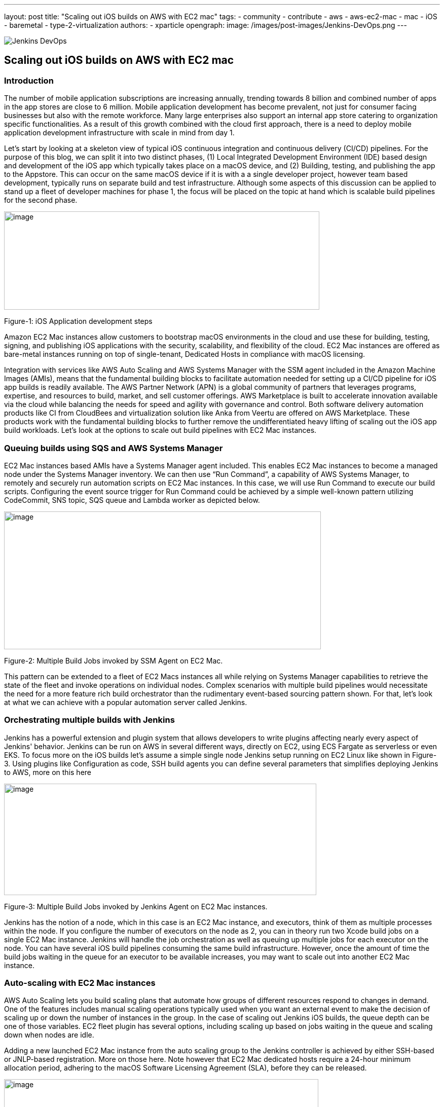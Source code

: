 ---
layout: post
title: "Scaling out iOS builds on AWS with EC2 mac"
tags:
- community
- contribute
- aws
- aws-ec2-mac
- mac
- iOS
- baremetal
- type-2-virtualization
authors:
- xparticle
opengraph:
  image: /images/post-images/Jenkins-DevOps.png
---

image::/images/post-images/Jenkins-DevOps.png[role=right]

== Scaling out iOS builds on AWS with EC2 mac

=== Introduction

The number of mobile application subscriptions are
[.underline]#increasing# annually, trending towards 8 billion and
combined number of apps in the app stores are close to [.underline]#6
million#. Mobile application development has become prevalent, not just
for consumer facing businesses but also with the remote workforce. Many
large enterprises also support an internal app store catering to
organization specific functionalities. As a result of this growth
combined with the cloud first approach, there is a need to deploy mobile
application development infrastructure with scale in mind from day 1.

Let’s start by looking at a skeleton view of typical iOS continuous
integration and continuous delivery (CI/CD) pipelines. For the purpose
of this blog, we can split it into two distinct phases, (1) Local
Integrated Development Environment (IDE) based design and development of
the iOS app which typically takes place on a macOS device, and
(2) Building, testing, and publishing the app to the Appstore. This can
occur on the same macOS device if it is with a a single developer
project, however team based development, typically runs on separate
build and test infrastructure. Although some aspects of this discussion
can be applied to stand up a fleet of developer machines for phase 1,
the focus will be placed on the topic at hand which is scalable build
pipelines for the second phase.

image:/images/post-images/2022-09-30-scaling-out-iOS-builds-on-AWS-with-EC2-mac/image1.png[image,width=622,height=194]

Figure-1: iOS Application development steps

Amazon EC2 Mac instances allow customers to bootstrap macOS environments
in the cloud and use these for building, testing, signing, and
publishing iOS applications with the security, scalability, and
flexibility of the cloud. EC2 Mac instances are offered as bare-metal
instances running on top of single-tenant, Dedicated Hosts in compliance
with macOS licensing.

Integration with services like AWS Auto Scaling and AWS Systems Manager
with the SSM agent included in the Amazon Machine Images (AMIs), means
that the fundamental building blocks to facilitate automation needed for
setting up a CI/CD pipeline for iOS app builds is readily available. The
AWS Partner Network (APN) is a global community of partners that
leverages programs, expertise, and resources to build, market, and sell
customer offerings. AWS Marketplace is built to accelerate innovation
available via the cloud while balancing the needs for speed and agility
with governance and control. Both software delivery automation products
like CI from CloudBees and virtualization solution like Anka from Veertu
are offered on AWS Marketplace. These products work with the fundamental
building blocks to further remove the undifferentiated heavy lifting of
scaling out the iOS app build workloads. Let’s look at the options to
scale out build pipelines with EC2 Mac instances.

=== Queuing builds using SQS and AWS Systems Manager

EC2 Mac instances based AMIs have a Systems Manager agent included. This
enables EC2 Mac instances to become a managed node under the Systems
Manager inventory. We can then use “Run Command”, a capability of AWS
Systems Manager, to remotely and securely run automation scripts on EC2
Mac instances. In this case, we will use Run Command to execute our
build scripts. Configuring the event source trigger for Run Command
could be achieved by a simple well-known pattern utilizing CodeCommit,
SNS topic, SQS queue and Lambda worker as depicted below.

image:/images/post-images/2022-09-30-scaling-out-iOS-builds-on-AWS-with-EC2-mac/image2.png[image,width=625,height=272]

Figure-2: Multiple Build Jobs invoked by SSM Agent on EC2 Mac.

This pattern can be extended to a fleet of EC2 Macs instances all while
relying on Systems Manager capabilities to retrieve the state of the
fleet and invoke operations on individual nodes. Complex scenarios with
multiple build pipelines would necessitate the need for a more feature
rich build orchestrator than the rudimentary event-based sourcing
pattern shown. For that, let’s look at what we can achieve with a
popular automation server called Jenkins.

=== Orchestrating multiple builds with Jenkins

Jenkins has a powerful extension and plugin system that allows
developers to write plugins affecting nearly every aspect of Jenkins'
behavior. Jenkins can be run on AWS in several different ways, directly
on EC2, using ECS Fargate as serverless or even EKS. To focus more on
the iOS builds let’s assume a simple single node Jenkins setup running
on EC2 Linux like shown in Figure-3. Using plugins like
[.underline]#Configuration as code#, [.underline]#SSH build agents# you
can define several parameters that simplifies deploying Jenkins to AWS,
more on this here

image:/images/post-images/2022-09-30-scaling-out-iOS-builds-on-AWS-with-EC2-mac/image3.png[image,width=616,height=220]

Figure-3: Multiple Build Jobs invoked by Jenkins Agent on EC2 Mac
instances.

Jenkins has the notion of a node, which in this case is an EC2 Mac
instance, and executors, think of them as multiple processes within the
node. If you configure the number of executors on the node as 2, you can
in theory run two Xcode build jobs on a single EC2 Mac instance. Jenkins
will handle the job orchestration as well as queuing up multiple jobs
for each executor on the node. You can have several iOS build pipelines
consuming the same build infrastructure. However, once the amount of
time the build jobs waiting in the queue for an executor to be available
increases, you may want to scale out into another EC2 Mac instance.

=== Auto-scaling with EC2 Mac instances

AWS Auto Scaling lets you build scaling plans that automate how groups
of different resources respond to changes in demand. One of the features
includes manual scaling operations typically used when you want an
external event to make the decision of scaling up or down the number of
instances in the group. In the case of scaling out Jenkins iOS builds,
the queue depth can be one of those variables. EC2 fleet plugin has
several options, including scaling up based on jobs waiting in the queue
and scaling down when nodes are idle.

Adding a new launched EC2 Mac instance from the auto scaling group to
the Jenkins controller is achieved by either SSH-based or JNLP-based
registration. More on those [.underline]#here#. Note however
that EC2 Mac dedicated hosts require a 24-hour minimum allocation
period, adhering to the macOS Software Licensing Agreement
([.underline]#SLA#), before they can be released.

image:/images/post-images/2022-09-30-scaling-out-iOS-builds-on-AWS-with-EC2-mac/image4.png[image,width=620,height=282]

Figure-4: Multiple EC2 Mac instance executor nodes under an Auto Scaling
group.

=== Type-2 virtualization with EC2 Mac instances

Apple Silicon and macOS has virtualization and a hypervisor framework
built into it that lets you create guest virtual machines (VM) on top of
the host. EC2 Mac instances are bare metal EC2 instances and will let
you use this virtualization features to run up to 2 guest VM’s adhering
to the macOS SLA’s. [.underline]#Anka build# is one option that lets you
leverage this granularity along with their CI/CD plugin for Jenkins to
orchestrate multiple build jobs across a fleet of EC2 Mac instances.
Another option is [.underline]#Tart# that integrates into Cirrus labs CI
to accomplish similar goals. Here is a quick depiction on how this would
work from a Jenkins perspective, removing the well documented additional
components included in the individual products to make this happen.

image:/images/post-images/2022-09-30-scaling-out-iOS-builds-on-AWS-with-EC2-mac/image5.png[image,width=622,height=442]

Figure-4: Type-2 virtualization enabling two guest virtual machines on
EC2 Mac.

An example of how to combine the benefits of these several layers of
scale out from AWS Autoscaling and macOS type-2 virtualization into one
cohesive build fleet is illustrated in the diagram below.

image:/images/post-images/2022-09-30-scaling-out-iOS-builds-on-AWS-with-EC2-mac/image6.png[image,width=615,height=291]

Figure-5: Combining all scale-out options together.

=== Conclusion:

In this blog post we have walked through several options available to
scale out iOS builds using Amazon EC2 Mac instances. We have also looked
at the integration options available with a popular automation tool,
Jenkins. Several of the options discussed here are implemented as
solutions published by AWS with links available in the reference section
for further reading.

=== References

Refer to these individual articles to dive deep into the many aspects
and options discussed in this blog and some more.

Anka Type-2 virtualization: https://aws.amazon.com/blogs/compute/getting-started-with-anka-on-ec2-mac-instances/

SQS based build agent: https://github.com/sebsto/swift-build-agent-sqs

iOS pipeline with ec2 mac: https://aws.amazon.com/blogs/compute/unify-your-ios-mobile-app-ci-cd-pipeline-with-amazon-ec2-mac-instances-2/

TeamCity: https://aws.amazon.com/blogs/apn/implementing-macos-build-agents-into-teamcity-using-amazon-ec2-mac-instances/

Auto-scaling: https://aws.amazon.com/blogs/compute/implementing-autoscaling-for-ec2-mac-instances/

Virtualbuddy: https://github.com/insidegui/VirtualBuddy

Tart: https://github.com/cirruslabs/tart

Ec2-macos-init: https://github.com/aws/ec2-macos-init

Harness: https://developer.harness.io/docs/continuous-integration/use-ci/set-up-build-infrastructure/vm-build-infrastructure/define-macos-build-infra-with-anka-registry/

Fastlane: https://docs.fastlane.tools/
